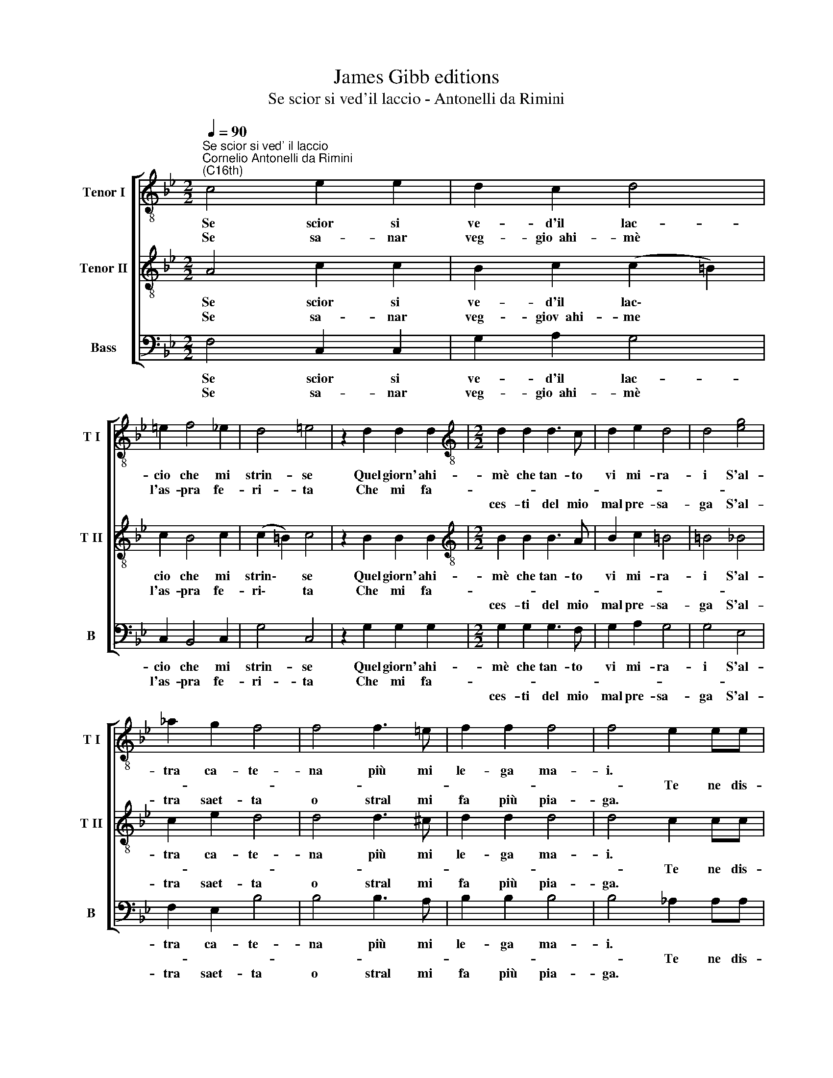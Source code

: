 X:1
T:James Gibb editions
T:Se scior si ved'il laccio - Antonelli da Rimini
%%score [ 1 2 3 ]
L:1/8
Q:1/4=90
M:2/2
K:Bb
V:1 treble-8 nm="Tenor I" snm="T I"
V:2 treble-8 nm="Tenor II" snm="T II"
V:3 bass nm="Bass" snm="B"
V:1
"^Se scior si ved' il laccio""^Cornelio Antonelli da Rimini\n(C16th)" c4 e2 e2 | d2 c2 d4 | %2
w: Se scior si|ve- d'il lac-|
w: Se sa- nar|veg- gio~~ahi- mè|
w: ||
 =e2 f4 _e2 | d4 =e4 | z2 d2 d2 d2 |[M:2/2][K:treble-8] d2 d2 d3 c | d2 e2 d4 | d4 [eg]4 | %8
w: cio che mi|strin- se|Quel giorn' ahi-|mè che tan- to|vi mi- ra-|i S'al-|
w: l'as- pra fe-|ri- ta|Che mi fa-||||
w: |||ces- ti del mio|mal pre- sa-|ga S'al-|
 _a2 g2 f4 | f4 f3 =e | f2 f2 f4 | f4 e2 ee | e2 e2 d4 | [c=e]4 z2 g2 | g2 g2 g4- | g2 d2 f4- | %16
w: tra ca- te-|na più mi|le- ga ma-|i. * * *|gra- tio~~a- mo-|re Se|don' ha mai|* pie- tà,|
w: |||* Te ne dis-|||||
w: tra saet- ta|o stral mi|fa più pia-|ga. * * *|||||
 f2 c2 e3 g | f2 e2 d4 | =e8 |] %19
w: * pie- tà del|mio do- lo-|re.|
w: |||
w: |||
V:2
 A4 c2 c2 | B2 c2 (c2 =B2) | c2 B4 c2 | (c2 =B2) c4 | z2 B2 B2 B2 |[M:2/2][K:treble-8] B2 B2 B3 A | %6
w: Se scior si|ve- d'il lac\- *|cio che mi|strin\- * se|Quel giorn' ahi-|mè che tan- to|
w: Se sa- nar|veg- giov~~ahi- me *|l'as- pra fe-|ri\- * ta|Che mi fa-||
w: |||||ces- ti del mio|
 B2 c2 =B4 | =B4 _B4 | c2 e2 d4 | d4 d3 ^c | d2 d2 d4 | d4 c2 cc | c2 c2 (c2 =B2) | %13
w: vi mi- ra-|i S'al-|tra ca- te-|na più mi|le- ga ma-|i. * * *|gra- tio~~a- mo\- *|
w: |||||* Te ne dis-||
w: mal pre- sa-|ga S'al-|tra saet- ta|o stral mi|fa più pia-|ga. * * *||
 c4 !courtesy!_e4- | e4 B4- | B2 B2 d2 A2 | c2 c2 c2 c2 | d2 c2 (c2 =B2) | c8 |] %19
w: re Se|* mai|* pie- tà, pie-|tà, pie- tà del|mio do- lo\- *|re.|
w: ||||||
w: ||||||
V:3
 F,4 C,2 C,2 | G,2 A,2 G,4 | C,2 B,,4 C,2 | G,4 C,4 | z2 G,2 G,2 G,2 |[M:2/2] G,2 G,2 G,3 F, | %6
w: Se scior si|ve- d'il lac-|cio che mi|strin- se|Quel giorn' ahi-|mè che tan- to|
w: Se sa- nar|veg- gio~~ahi- mè|l'as- pra fe-|ri- ta|Che mi fa-||
w: |||||ces- ti del mio|
 G,2 A,2 G,4 | G,4 E,4 | F,2 E,2 B,4 | B,4 B,3 A, | B,2 B,2 B,4 | B,4 _A,2 A,A, | _A,2 E,2 G,4 | %13
w: vi mi- ra-|i S'al-|tra ca- te-|na più mi|le- ga ma-|i. * * *|gra- tio~~a- mo-|
w: |||||* Te ne dis-||
w: mal pre- sa-|ga S'al-|tra saet- ta|o stral mi|fa più pia-|ga. * * *||
 C,4 C4- | C4 G,4- | G,2 B,2 B,2 F,2 | A,4 z2 E,2 | F,2 F,2 G,4 | C,8 |] %19
w: re Se|* mai|* pie- tà, pie-|tà del|mio do- lo-|re.|
w: ||||||
w: ||||||

